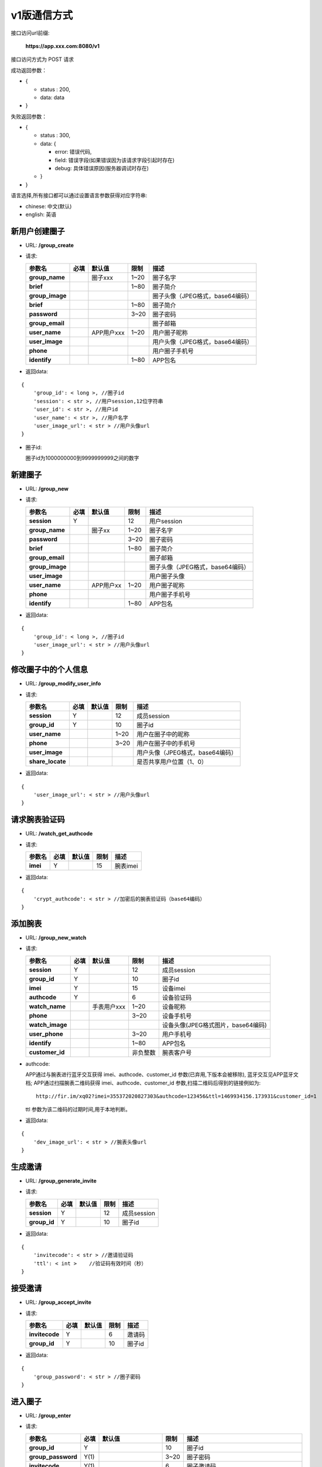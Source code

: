 v1版通信方式
~~~~~~~~~~~~~~~~~~~~

接口访问url前缀:

    **https://app.xxx.com:8080/v1**

接口访问方式为 POST 请求

成功返回参数：

-  {

   -  status : 200,
   -  data: data

-  }

失败返回参数：

-  {

   -  status : 300,
   -  data: {

      -  error: 错误代码,
      -  field: 错误字段(如果错误因为该请求字段引起时存在)
      -  debug: 具体错误原因(服务器调试时存在)

   -  }

-  }

语言选择,所有接口都可以通过设置语言参数获得对应字符串:

-  chinese: 中文(默认)
-  english: 英语

新用户创建圈子
^^^^^^^^^^^^^^

-  URL: **/group\_create**

-  请求:

   +--------------------+--------+--------------+--------+------------------------------------+
   | 参数名             | 必填   | 默认值       | 限制   | 描述                               |
   +====================+========+==============+========+====================================+
   | **group\_name**    |        | 圈子xxx      | 1~20   | 圈子名字                           |
   +--------------------+--------+--------------+--------+------------------------------------+
   | **brief**          |        |              | 1~80   | 圈子简介                           |
   +--------------------+--------+--------------+--------+------------------------------------+
   | **group\_image**   |        |              |        | 圈子头像（JPEG格式，base64编码）   |
   +--------------------+--------+--------------+--------+------------------------------------+
   | **brief**          |        |              | 1~80   | 圈子简介                           |
   +--------------------+--------+--------------+--------+------------------------------------+
   | **password**       |        |              | 3~20   | 圈子密码                           |
   +--------------------+--------+--------------+--------+------------------------------------+
   | **group\_email**   |        |              |        | 圈子邮箱                           |
   +--------------------+--------+--------------+--------+------------------------------------+
   | **user\_name**     |        | APP用户xxx   | 1~20   | 用户圈子昵称                       |
   +--------------------+--------+--------------+--------+------------------------------------+
   | **user\_image**    |        |              |        | 用户头像（JPEG格式，base64编码）   |
   +--------------------+--------+--------------+--------+------------------------------------+
   | **phone**          |        |              |        | 用户圈子手机号                     |
   +--------------------+--------+--------------+--------+------------------------------------+
   | **identify**       |        |              | 1~80   | APP包名                            |
   +--------------------+--------+--------------+--------+------------------------------------+

-  返回data:

::

    {
        'group_id': < long >, //圈子id
        'session': < str >, //用户session,12位字符串
        'user_id': < str >, //用户id
        'user_name': < str >, //用户名字
        'user_image_url': < str > //用户头像url
    }

-  圈子id:

   圈子id为1000000000到9999999999之间的数字

新建圈子
^^^^^^^^

-  URL: **/group\_new**

-  请求:

   +--------------------+--------+-------------+--------+------------------------------------+
   | 参数名             | 必填   | 默认值      | 限制   | 描述                               |
   +====================+========+=============+========+====================================+
   | **session**        | Y      |             | 12     | 用户session                        |
   +--------------------+--------+-------------+--------+------------------------------------+
   | **group\_name**    |        | 圈子xx      | 1~20   | 圈子名字                           |
   +--------------------+--------+-------------+--------+------------------------------------+
   | **password**       |        |             | 3~20   | 圈子密码                           |
   +--------------------+--------+-------------+--------+------------------------------------+
   | **brief**          |        |             | 1~80   | 圈子简介                           |
   +--------------------+--------+-------------+--------+------------------------------------+
   | **group\_email**   |        |             |        | 圈子邮箱                           |
   +--------------------+--------+-------------+--------+------------------------------------+
   | **group\_image**   |        |             |        | 圈子头像（JPEG格式，base64编码）   |
   +--------------------+--------+-------------+--------+------------------------------------+
   | **user\_image**    |        |             |        | 用户圈子头像                       |
   +--------------------+--------+-------------+--------+------------------------------------+
   | **user\_name**     |        | APP用户xx   | 1~20   | 用户圈子昵称                       |
   +--------------------+--------+-------------+--------+------------------------------------+
   | **phone**          |        |             |        | 用户圈子手机号                     |
   +--------------------+--------+-------------+--------+------------------------------------+
   | **identify**       |        |             | 1~80   | APP包名                            |
   +--------------------+--------+-------------+--------+------------------------------------+

-  返回data:

::

    {
        'group_id': < long >, //圈子id
        'user_image_url': < str > //用户头像url
    }

修改圈子中的个人信息
^^^^^^^^^^^^^^^^^^^^

-  URL: **/group\_modify\_user\_info**

-  请求:

   +---------------------+--------+----------+--------+------------------------------------+
   | 参数名              | 必填   | 默认值   | 限制   | 描述                               |
   +=====================+========+==========+========+====================================+
   | **session**         | Y      |          | 12     | 成员session                        |
   +---------------------+--------+----------+--------+------------------------------------+
   | **group\_id**       | Y      |          | 10     | 圈子id                             |
   +---------------------+--------+----------+--------+------------------------------------+
   | **user\_name**      |        |          | 1~20   | 用户在圈子中的昵称                 |
   +---------------------+--------+----------+--------+------------------------------------+
   | **phone**           |        |          | 3~20   | 用户在圈子中的手机号               |
   +---------------------+--------+----------+--------+------------------------------------+
   | **user\_image**     |        |          |        | 用户头像（JPEG格式，base64编码）   |
   +---------------------+--------+----------+--------+------------------------------------+
   | **share\_locate**   |        |          |        | 是否共享用户位置（1、0）           |
   +---------------------+--------+----------+--------+------------------------------------+

-  返回data:

::

    {
        'user_image_url': < str > //用户头像url
    }

请求腕表验证码
^^^^^^^^^^^^^^

-  URL: **/watch\_get\_authcode**

-  请求:

   +------------+--------+----------+--------+------------+
   | 参数名     | 必填   | 默认值   | 限制   | 描述       |
   +============+========+==========+========+============+
   | **imei**   | Y      |          | 15     | 腕表imei   |
   +------------+--------+----------+--------+------------+

-  返回data:

::

    {
        'crypt_authcode': < str > //加密后的腕表验证码（base64编码）
    }

添加腕表
^^^^^^^^

-  URL: **/group\_new\_watch**

-  请求:

   +--------------------+--------+---------------+------------+--------------------------------------+
   | 参数名             | 必填   | 默认值        | 限制       | 描述                                 |
   +====================+========+===============+============+======================================+
   | **session**        | Y      |               | 12         | 成员session                          |
   +--------------------+--------+---------------+------------+--------------------------------------+
   | **group\_id**      | Y      |               | 10         | 圈子id                               |
   +--------------------+--------+---------------+------------+--------------------------------------+
   | **imei**           | Y      |               | 15         | 设备imei                             |
   +--------------------+--------+---------------+------------+--------------------------------------+
   | **authcode**       | Y      |               | 6          | 设备验证码                           |
   +--------------------+--------+---------------+------------+--------------------------------------+
   | **watch\_name**    |        | 手表用户xxx   | 1~20       | 设备昵称                             |
   +--------------------+--------+---------------+------------+--------------------------------------+
   | **phone**          |        |               | 3~20       | 设备手机号                           |
   +--------------------+--------+---------------+------------+--------------------------------------+
   | **watch\_image**   |        |               |            | 设备头像(JPEG格式图片，base64编码)   |
   +--------------------+--------+---------------+------------+--------------------------------------+
   | **user\_phone**    |        |               | 3~20       | 用户手机号                           |
   +--------------------+--------+---------------+------------+--------------------------------------+
   | **identify**       |        |               | 1~80       | APP包名                              |
   +--------------------+--------+---------------+------------+--------------------------------------+
   | **customer\_id**   |        |               | 非负整数   | 腕表客户号                           |
   +--------------------+--------+---------------+------------+--------------------------------------+

-  authcode:

   APP通过与腕表进行蓝牙交互获得 imei、authcode、customer\_id
   参数(已弃用,下版本会被移除), 蓝牙交互见APP蓝牙文档;
   APP通过扫描腕表二维码获得 imei、authcode、customer\_id
   参数,扫描二维码后得到的链接例如为:

   ::

       http://fir.im/xq02?imei=355372020827303&authcode=123456&ttl=1469934156.173931&customer_id=1

   ttl 参数为该二维码的过期时间,用于本地判断。

-  返回data:

::

    {
        'dev_image_url': < str > //腕表头像url
    }

生成邀请
^^^^^^^^

-  URL: **/group\_generate\_invite**

-  请求:

   +-----------------+--------+----------+--------+---------------+
   | 参数名          | 必填   | 默认值   | 限制   | 描述          |
   +=================+========+==========+========+===============+
   | **session**     | Y      |          | 12     | 成员session   |
   +-----------------+--------+----------+--------+---------------+
   | **group\_id**   | Y      |          | 10     | 圈子id        |
   +-----------------+--------+----------+--------+---------------+

-  返回data:

::

    {
        'invitecode': < str > //邀请验证码
        'ttl': < int >    //验证码有效时间（秒）
    }

接受邀请
^^^^^^^^

-  URL: **/group\_accept\_invite**

-  请求:

   +------------------+--------+----------+--------+----------+
   | 参数名           | 必填   | 默认值   | 限制   | 描述     |
   +==================+========+==========+========+==========+
   | **invitecode**   | Y      |          | 6      | 邀请码   |
   +------------------+--------+----------+--------+----------+
   | **group\_id**    | Y      |          | 10     | 圈子id   |
   +------------------+--------+----------+--------+----------+

-  返回data:

::

    {
        'group_password': < str > //圈子密码
    }

进入圈子
^^^^^^^^

-  URL: **/group\_enter**

-  请求:

   +-----------------------+--------+-----------------------+--------+----------------------------------------+
   | 参数名                | 必填   | 默认值                | 限制   | 描述                                   |
   +=======================+========+=======================+========+========================================+
   | **group\_id**         | Y      |                       | 10     | 圈子id                                 |
   +-----------------------+--------+-----------------------+--------+----------------------------------------+
   | **group\_password**   | Y(1)   |                       | 3~20   | 圈子密码                               |
   +-----------------------+--------+-----------------------+--------+----------------------------------------+
   | **invitecode**        | Y(1)   |                       | 6      | 圈子邀请码                             |
   +-----------------------+--------+-----------------------+--------+----------------------------------------+
   | **session**           | Y      |                       | 12     | 用户session                            |
   +-----------------------+--------+-----------------------+--------+----------------------------------------+
   | **user\_name**        |        | (用户名,APP用户xxx)   | 1~20   | 用户圈子昵称                           |
   +-----------------------+--------+-----------------------+--------+----------------------------------------+
   | **user\_image**       |        |                       |        | 用户圈子头像（JPEG格式，base64编码）   |
   +-----------------------+--------+-----------------------+--------+----------------------------------------+
   | **phone**             |        |                       | 3~20   | 用户圈子手机                           |
   +-----------------------+--------+-----------------------+--------+----------------------------------------+
   | **identify**          |        |                       | 1~80   | APP包名                                |
   +-----------------------+--------+-----------------------+--------+----------------------------------------+

-  返回data:

::

    {
        'user_image_url': < str > //用户头像url
    }

新用户进入圈子
^^^^^^^^^^^^^^

-  URL: **/group\_join**

-  请求:

   +-----------------------+--------+--------------+--------+----------------------------------------+
   | 参数名                | 必填   | 默认值       | 限制   | 描述                                   |
   +=======================+========+==============+========+========================================+
   | **group\_id**         | Y      |              | 10     | 圈子id                                 |
   +-----------------------+--------+--------------+--------+----------------------------------------+
   | **group\_password**   | Y(1)   |              | 3~20   | 圈子密码                               |
   +-----------------------+--------+--------------+--------+----------------------------------------+
   | **invitecode**        | Y(1)   |              | 6      | 圈子邀请码                             |
   +-----------------------+--------+--------------+--------+----------------------------------------+
   | **user\_name**        |        | APP用户xxx   | 1~20   | 用户圈子昵称                           |
   +-----------------------+--------+--------------+--------+----------------------------------------+
   | **user\_image**       |        |              |        | 用户圈子头像（JPEG格式，base64编码）   |
   +-----------------------+--------+--------------+--------+----------------------------------------+
   | **phone**             |        |              | 3~20   | 用户圈子手机                           |
   +-----------------------+--------+--------------+--------+----------------------------------------+
   | **identify**          |        |              | 1~80   | APP包名                                |
   +-----------------------+--------+--------------+--------+----------------------------------------+

-  返回data:

::

    {
        'session': < str > //用户session
        'user_id': < str > //用户id
        'user_name': < str > //用户名字
        'user_image_url': < str > //用户头像url
    }

移出成员
^^^^^^^^

-  URL: **/group\_remove**

-  请求:

   +-----------------+--------+----------+--------+----------------+
   | 参数名          | 必填   | 默认值   | 限制   | 描述           |
   +=================+========+==========+========+================+
   | **group\_id**   | Y      |          | 10     | 圈子id         |
   +-----------------+--------+----------+--------+----------------+
   | **session**     | Y      |          | 12     | 用户session    |
   +-----------------+--------+----------+--------+----------------+
   | **user\_id**    | Y      |          | 12     | 移出成员的id   |
   +-----------------+--------+----------+--------+----------------+

-  返回data:

::

    {}

圈子详情
^^^^^^^^

-  URL: **/group\_info**

-  请求:

   +-----------------+--------+----------+--------+---------------+
   | 参数名          | 必填   | 默认值   | 限制   | 描述          |
   +=================+========+==========+========+===============+
   | **group\_id**   | Y      |          | 10     | 圈子id        |
   +-----------------+--------+----------+--------+---------------+
   | **session**     | Y      |          | 12     | 用户session   |
   +-----------------+--------+----------+--------+---------------+
   | **timestamp**   |        |          |        | 时间戳        |
   +-----------------+--------+----------+--------+---------------+

-  返回data:

::

    {
        'group_name': < str >, //圈子名字
        'brief': < str >, //圈子简介
        'password': < str >, //圈子密码
        'group_email': < str >, //圈子邮箱
        'group_image_url': < str >, //圈子图像url
        'users': [ //圈子用户列表（列表中为有变化的记录）
            {
                'user_id': < str >, //用户id
                'user_name': < str >, //用户圈子昵称
                'user_image_url': < str >, //用户头像url
                'phone': < str >, //用户手机号
                'share_locate': < int >, //用户位置共享开关
                'status': < str > //用户在圈子状态（0:已删除、1:已进入）
            }
        ],
        'devs': [ //圈子设备列表（列表中为有变化的记录）
            {
                'imei': < str >, //腕表imei
                'mac': < str >, //腕表mac
                'group_id': < int >, //圈子id
                'dev_name': < str >, //腕表名字
                'dev_image_url': < str >, //腕表头像url
                'phone': < str >, //腕表手机号
                'fast_call_phone': < str >, //腕表一键拨打号码
                'lock_status': < int >, //腕表锁定状态（0:已锁定、1:未锁定）
                'fall_status': < int >, //腕表脱落告警状态（0:未启用、1:已启用）
                'gps_strategy': < str >, //腕表gps策略
                'status': < int > //腕表在圈子状态（0:已删除、1:已进入）
            }
        ],
        'contacts': [ //圈子设备列表（列表中为有变化的记录）
            {
                'phone': < str >, //联系人手机号
                'contact_name': < str >, //联系人名称
                'contact_image_url': < str >, //联系人头像
                'status': < int >, //联系人在圈子状态（0:已删除、1:已添加）
            }
        ],
        'group_timestamp': < float >, //圈子最后更新时间戳
    }

用户圈子列表
^^^^^^^^^^^^

-  URL: **/user\_group\_list**

-  请求:

   +-----------------+--------+----------+--------+---------------+
   | 参数名          | 必填   | 默认值   | 限制   | 描述          |
   +=================+========+==========+========+===============+
   | **session**     | Y      |          | 12     | 用户session   |
   +-----------------+--------+----------+--------+---------------+
   | **timestamp**   |        |          |        | 时间戳        |
   +-----------------+--------+----------+--------+---------------+

-  返回data:

::

    [ //用户圈子列表
        {
            'group_id': < str >, //圈子id
            'group_name': < str >, //圈子昵称
            'group_image_url': < str >, //圈子头像
            'status': < int > //圈子状态（0:已退出、1:已进入）
            'timestamp': < float > //进入或退出时间戳
        }
    ]

-  圈子被删除时:

   若用户圈子status为0时，该圈子被删除或用户退出该圈子;

添加圈子联系人
^^^^^^^^^^^^^^

-  URL: **/group\_add\_contact**

-  请求:

   +---------------------+--------+----------------+--------+--------------------------------------------------+
   | 参数名              | 必填   | 默认值         | 限制   | 描述                                             |
   +=====================+========+================+========+==================================================+
   | **session**         | Y      |                | 12     | 用户session                                      |
   +---------------------+--------+----------------+--------+--------------------------------------------------+
   | **group\_id**       | Y      |                | 10     | 圈子id                                           |
   +---------------------+--------+----------------+--------+--------------------------------------------------+
   | **contact\_name**   |        | 通讯录用户xx   | 1~20   | 联系人昵称                                       |
   +---------------------+--------+----------------+--------+--------------------------------------------------+
   | **phone**           | Y      |                | 3~20   | 联系人手机号(手机号唯一，重复则覆盖联系人信息)   |
   +---------------------+--------+----------------+--------+--------------------------------------------------+
   | **identify**        |        |                | 1~80   | APP包名                                          |
   +---------------------+--------+----------------+--------+--------------------------------------------------+

-  返回data:

::

    {
        'contact_name': < str >, //通讯录用户昵称
        'contact_image_url': < str > //通讯录用户头像
    }

删除圈子联系人
^^^^^^^^^^^^^^

-  URL: **/group\_del\_contact**

-  请求:

   +-----------------+--------+----------+--------+--------------------------------------------------+
   | 参数名          | 必填   | 默认值   | 限制   | 描述                                             |
   +=================+========+==========+========+==================================================+
   | **session**     | Y      |          | 12     | 用户session                                      |
   +-----------------+--------+----------+--------+--------------------------------------------------+
   | **group\_id**   | Y      |          | 10     | 圈子id                                           |
   +-----------------+--------+----------+--------+--------------------------------------------------+
   | **phone**       | Y      |          | 3~20   | 联系人手机号(手机号唯一，重复则覆盖联系人信息)   |
   +-----------------+--------+----------+--------+--------------------------------------------------+

-  返回data:

::

    {}

发送圈子消息
^^^^^^^^^^^^

-  URL: **/group\_message\_send**

-  请求:

   +-----------------+--------+----------+-----------+----------------------------------------------------------------------------------------------+
   | 参数名          | 必填   | 默认值   | 限制      | 描述                                                                                         |
   +=================+========+==========+===========+==============================================================================================+
   | **session**     | Y      |          | 12        | 用户session                                                                                  |
   +-----------------+--------+----------+-----------+----------------------------------------------------------------------------------------------+
   | **group\_id**   | Y      |          | 10        | 圈子id                                                                                       |
   +-----------------+--------+----------+-----------+----------------------------------------------------------------------------------------------+
   | **type**        | Y      |          | (1,2,3)   | 消息类型（1：audio，2：image，3：text）                                                      |
   +-----------------+--------+----------+-----------+----------------------------------------------------------------------------------------------+
   | **content**     | Y      |          |           | 消息内容（语音消息为amr格式语音base64，图片消息为jpg格式图片base64，文本消息为utf8字符串）   |
   +-----------------+--------+----------+-----------+----------------------------------------------------------------------------------------------+
   | **length**      | Y\*    |          | 0<x<=20   | 语音长度，如果消息类型为1则必填                                                              |
   +-----------------+--------+----------+-----------+----------------------------------------------------------------------------------------------+

-  返回data:

::

    {
        'message_id': < str >, //消息id
        'content_url': < str > //内容（语音及图片为url链接，文本类型为""）
    }

接收圈子消息
^^^^^^^^^^^^

-  URL: **/group\_message\_recv**

-  请求:

   +-------------------+--------+----------+----------+-------------------------------+
   | 参数名            | 必填   | 默认值   | 限制     | 描述                          |
   +===================+========+==========+==========+===============================+
   | **session**       | Y      |          | 12       | 用户session                   |
   +-------------------+--------+----------+----------+-------------------------------+
   | **group\_id**     | Y      |          | 10       | 圈子id                        |
   +-------------------+--------+----------+----------+-------------------------------+
   | **page**          |        | 0        | 0~50     | 页数                          |
   +-------------------+--------+----------+----------+-------------------------------+
   | **num**           |        | 20       | 1~50     | 每页数目                      |
   +-------------------+--------+----------+----------+-------------------------------+
   | **message\_id**   | Y      |          | 24       | 前一页最后一条消息的id        |
   +-------------------+--------+----------+----------+-------------------------------+
   | **sort**          |        | -1       | (1,-1)   | 消息的获取顺序,默认是倒序-1   |
   +-------------------+--------+----------+----------+-------------------------------+

-  返回data枚举:

::

    { //圈子语音消息
        'message_id': < str >, //消息id
        'type': 1
        'content': < str >, //语音url
        'length': < int >, //语音长度
        'sender': < str >, //发送者id
        'sender_type': < int >, //发送者类型（1:用户、2:腕表）
        'timestamp': < float >, //消息时间戳
        'status': < int > //消息回执标识（1收到，或0未收到）
    },
    { //圈子图片消息
        'message_id': < str >, //消息id
        'type': 2
        'content': < str >, //图片url
        'sender': < str >, //发送者id
        'sender_type': < int >, //发送者类型（1:用户、2:腕表）
        'timestamp': < float >, //消息时间戳
        'status': < int > //消息回执标识（1收到，或0未收到）
    },
    { //圈子文本消息
        'message_id': < str >, //消息id
        'type': 3
        'content': < str >, //文本内容
        'sender': < str >, //发送者id
        'sender_type': < int >, //发送者类型（1:用户、2:腕表）
        'timestamp': < float >, //消息时间戳
        'status': < int > //消息回执标识（1收到，或0未收到）
    },
    /* { //腕表轨迹点消息(没用到)
        'message_id': < str >, //消息id
        'type': 4,
        'watch_locate': {
            "lat": < float >, //纬度
            "lon": < float >, //经度
            "type": < int >, //类型（1、2）
            "radius": < int >, //半径
            "address": < str >, //轨迹点定位地址
        },
        'sender': < str >, //腕表imei
        'sender_type': < int >, //发送者类型（1:用户、2:腕表）
        'timestamp': < float > //消息时间戳
    }, */
    { //腕表故事确认消息
        'message_id': < str >, //消息id
        'type': 5,
        'content': < str >, //故事反馈具体文本消息
        'story_id': < story_id >, //故事id
        'status': < status >, //故事接收状态（1下载完成，0失败）
        'sender': < str >, //腕表imei
        'sender_type': < int >, //发送者类型（1:用户、2:腕表）
        'timestamp': < float > //消息时间戳
    },
    { //腕表低电量消息
        'message_id': < str >, //消息id
        'type': 6,
        'percent': < int >, //电量百分比（0~100）
        'sender': < str >, //腕表imei
        'sender_type': < int >, //发送者类型（1:用户、2:腕表）
        'timestamp': < float > //消息时间戳
    },
    { //腕表短信消息
        'message_id': < str >, //消息id
        'type': 7,
        'phone': < str >, //短信发送方号码
        'content': < str >, //短信消息
        'sender': < str >, //腕表imei
        'sender_type': < int >, //发送者类型（1:用户、2:腕表）
        'timestamp': < float > //消息时间戳
    },
    { //腕表存储卡容量不足
        'message_id': < str >, //消息id
        'type': 8,
        'sender': < str >, //腕表imei
        'sender_type': < int >, //发送者类型（1:用户、2:腕表）
        'timestamp': < float > //消息时间戳
    },
    { //腕表存储卡读取异常
        'message_id': < str >, //消息id
        'type': 9,
        'sender': < str >, //腕表imei
        'sender_type': < int >, //发送者类型（1:用户、2:腕表）
        'timestamp': < float > //消息时间戳
    },
    { //腕表脱落告警
        'message_id': < str >, //消息id
        'type': 10,
        'sender': < str >, //腕表imei
        'sender_type': < int >, //发送者类型（1:用户、2:腕表）
        'timestamp': < float > //消息时间戳
    },
    { //腕表进入休眠模式
        'message_id': < str >, //消息id
        'type': 11,
        'sender': < str >, //腕表imei
        'sender_type': < int >, //发送者类型（1:用户、2:腕表）
        'timestamp': < float > //消息时间戳
    },
    { //用户进入圈子
        'message_id': < str >, //消息id
        'type': 12,
        'sender': < str >, //进入圈子的用户id
        'sender_type': < int >, //发送者类型（1:用户、2:腕表）
        'timestamp': < float > //消息时间戳
    },
    { //用户离开圈子
        'message_id': < str >, //消息id
        'type': 13,
        'user_id': < str >, //被删除用户user_id
        'sender': < str >, //发送者id(将用户移出圈子的操作者,可能是用户自己)
        'sender_type': < int >, //发送者类型（1:用户、2:腕表）
        'timestamp': < float > //消息时间戳
    },
    { //腕表进入圈子
        'message_id': < str >, //消息id
        'type': 14,
        'imei': < str >, //进入圈子内的腕表imei
        'sender': < str >, //添加该腕表的用户id
        'sender_type': < int >, //发送者类型（1:用户、2:腕表）
        'timestamp': < float > //消息时间戳
    },
    { //腕表离开圈子
        'message_id': < str >, //消息id
        'type': 15,
        'imei': < str >, //离开圈子的腕表imei
        'sender': < str >, //删除该腕表的用户id
        'sender_type': < int >, //发送者类型（1:用户、2:腕表）
        'timestamp': < float > //消息时间戳
    },
    { //腕表上下线消息
        'message_id': < str >, //消息id
        'type': 16,
        'status': < int >, //1:上线，2:下线
        'sender': < str >, //腕表imei
        'sender_type': < int >, //发送者类型（1:用户、2:腕表）
        'timestamp': < float > //消息时间戳
    }

绑定deviceToken
^^^^^^^^^^^^^^^

-  URL: **/user\_bind\_devicetoken**

-  请求:

   +-------------------+--------+----------+-------------------------+-----------------------------------------------------------+
   | 参数名            | 必填   | 默认值   | 限制                    | 描述                                                      |
   +===================+========+==========+=========================+===========================================================+
   | **session**       | Y      |          | 12                      | 用户session                                               |
   +-------------------+--------+----------+-------------------------+-----------------------------------------------------------+
   | **devicetoken**   | Y      |          | 64                      | 用户devicetoken（64位）                                   |
   +-------------------+--------+----------+-------------------------+-----------------------------------------------------------+
   | **identify**      | Y      |          | 1~80                    | ios应用包名                                               |
   +-------------------+--------+----------+-------------------------+-----------------------------------------------------------+
   | **version**       | Y      |          | ("produce","develop")   | ios版本（token或identify或version为空则用户为安卓用户）   |
   +-------------------+--------+----------+-------------------------+-----------------------------------------------------------+

-  返回data:

::

    {}

修改圈子信息
^^^^^^^^^^^^

-  URL: **/group\_modify\_info**

-  请求:

   +--------------------+--------+----------+--------+------------------------------------+
   | 参数名             | 必填   | 默认值   | 限制   | 描述                               |
   +====================+========+==========+========+====================================+
   | **session**        | Y      |          | 12     | 用户session                        |
   +--------------------+--------+----------+--------+------------------------------------+
   | **group\_id**      | Y      |          | 10     | 圈子id                             |
   +--------------------+--------+----------+--------+------------------------------------+
   | **group\_image**   |        |          |        | 圈子头像（JPEG格式，base64编码）   |
   +--------------------+--------+----------+--------+------------------------------------+
   | **group\_name**    |        |          | 1~20   | 圈子新名字                         |
   +--------------------+--------+----------+--------+------------------------------------+
   | **newpassword**    |        |          | 3~20   | 圈子新密码                         |
   +--------------------+--------+----------+--------+------------------------------------+
   | **group\_email**   |        |          |        | 圈子新邮箱                         |
   +--------------------+--------+----------+--------+------------------------------------+

-  返回data:

::

    {
        'group_image_url': < str > //圈子头像url
    }

圈子联系人列表
^^^^^^^^^^^^^^

-  URL: **/group\_contact\_list**

-  请求:

   +-----------------+--------+----------+--------+---------------+
   | 参数名          | 必填   | 默认值   | 限制   | 描述          |
   +=================+========+==========+========+===============+
   | **session**     | Y      |          | 12     | 用户session   |
   +-----------------+--------+----------+--------+---------------+
   | **group\_id**   | Y      |          | 10     | 圈子id        |
   +-----------------+--------+----------+--------+---------------+

-  返回data:

::

    [ //联系人列表
        {
            'contact_name': < str >, //联系人名字
            'phone': < str >, //联系人手机号
            'type': < int > //0：联系人，1：家庭成员，2：腕表
        }
    ]

请求腕表定位
^^^^^^^^^^^^

-  URL: **/watch\_request\_locate**

-  请求:

   +---------------+--------+----------+-----------------+----------------------+
   | 参数名        | 必填   | 默认值   | 限制            | 描述                 |
   +===============+========+==========+=================+======================+
   | **session**   | Y      |          | 12              | 用户session          |
   +---------------+--------+----------+-----------------+----------------------+
   | **imei**      | Y      |          | 15              | 腕表imei             |
   +---------------+--------+----------+-----------------+----------------------+
   | **type**      |        | "gps"    | ("gps","lbs")   | 请求腕表定位的类型   |
   +---------------+--------+----------+-----------------+----------------------+

-  返回data:

::

    {}

结束腕表定位
^^^^^^^^^^^^

-  URL: **/watch\_finish\_locate**

-  请求:

   +---------------+--------+----------+--------+---------------+
   | 参数名        | 必填   | 默认值   | 限制   | 描述          |
   +===============+========+==========+========+===============+
   | **session**   | Y      |          | 12     | 用户session   |
   +---------------+--------+----------+--------+---------------+
   | **imei**      | Y      |          | 15     | 腕表imei      |
   +---------------+--------+----------+--------+---------------+

-  返回data:

::

    {}

锁定腕表
^^^^^^^^

-  URL: **/watch\_locking**

-  请求:

   +---------------+--------+----------+--------+---------------+
   | 参数名        | 必填   | 默认值   | 限制   | 描述          |
   +===============+========+==========+========+===============+
   | **session**   | Y      |          | 12     | 用户session   |
   +---------------+--------+----------+--------+---------------+
   | **imei**      | Y      |          | 15     | 腕表imei      |
   +---------------+--------+----------+--------+---------------+

-  返回data:

::

    {}

解锁腕表
^^^^^^^^

-  URL: **/watch\_unlock**

-  请求:

   +---------------+--------+----------+--------+---------------+
   | 参数名        | 必填   | 默认值   | 限制   | 描述          |
   +===============+========+==========+========+===============+
   | **session**   | Y      |          | 12     | 用户session   |
   +---------------+--------+----------+--------+---------------+
   | **imei**      | Y      |          | 15     | 腕表imei      |
   +---------------+--------+----------+--------+---------------+

-  返回data:

::

    {}

监听腕表
^^^^^^^^

-  URL: **/watch\_monitor**

-  请求:

   +---------------+--------+----------+--------+---------------+
   | 参数名        | 必填   | 默认值   | 限制   | 描述          |
   +===============+========+==========+========+===============+
   | **session**   | Y      |          | 12     | 用户session   |
   +---------------+--------+----------+--------+---------------+
   | **imei**      | Y      |          | 15     | 腕表imei      |
   +---------------+--------+----------+--------+---------------+

-  返回data:

::

    {
        'monitor_user_id': < str > //当前监听该腕表的用户id
    }

腕表重新登陆
^^^^^^^^^^^^

-  URL: **/watch\_relogin**

-  请求:

   +---------------+--------+----------+--------+---------------+
   | 参数名        | 必填   | 默认值   | 限制   | 描述          |
   +===============+========+==========+========+===============+
   | **session**   | Y      |          | 12     | 用户session   |
   +---------------+--------+----------+--------+---------------+
   | **imei**      | Y      |          | 15     | 腕表imei      |
   +---------------+--------+----------+--------+---------------+

-  返回data:

::

    {}

重启腕表
^^^^^^^^

-  URL: **/watch\_reboot**

-  请求:

   +---------------+--------+----------+--------+---------------+
   | 参数名        | 必填   | 默认值   | 限制   | 描述          |
   +===============+========+==========+========+===============+
   | **session**   | Y      |          | 12     | 用户session   |
   +---------------+--------+----------+--------+---------------+
   | **imei**      | Y      |          | 15     | 腕表imei      |
   +---------------+--------+----------+--------+---------------+

-  返回data:

::

    {}

腕表开启飞行模式
^^^^^^^^^^^^^^^^

-  URL: **/watch\_fightmode**

-  请求:

   +---------------+--------+----------+--------+---------------+
   | 参数名        | 必填   | 默认值   | 限制   | 描述          |
   +===============+========+==========+========+===============+
   | **session**   | Y      |          | 12     | 用户session   |
   +---------------+--------+----------+--------+---------------+
   | **imei**      | Y      |          | 15     | 腕表imei      |
   +---------------+--------+----------+--------+---------------+

-  返回data:

::

    {}

设置腕表闹铃
^^^^^^^^^^^^

-  URL: **/watch\_alarm\_set**

-  请求:

   +---------------+--------+---------------------------+-------------------+------------------------------------------------------------------+
   | 参数名        | 必填   | 默认值                    | 限制              | 描述                                                             |
   +===============+========+===========================+===================+==================================================================+
   | **session**   | Y      |                           | 12                | 用户session                                                      |
   +---------------+--------+---------------------------+-------------------+------------------------------------------------------------------+
   | **imei**      | Y      |                           | 15                | 腕表imei                                                         |
   +---------------+--------+---------------------------+-------------------+------------------------------------------------------------------+
   | **id**        |        |                           | 6                 | 闹铃id（不填时为新建闹铃且status不能为delete）                   |
   +---------------+--------+---------------------------+-------------------+------------------------------------------------------------------+
   | **status**    |        | 不填id时为on              | (on,off,delete)   | 闹铃状态                                                         |
   +---------------+--------+---------------------------+-------------------+------------------------------------------------------------------+
   | **cycle**     | Y\*    | "1,2,3,4,5"(新建闹钟时)   | 0<x<14            | 重复星期数（星期列表，1~7，eg:"1,2,5,7"）                        |
   +---------------+--------+---------------------------+-------------------+------------------------------------------------------------------+
   | **time**      |        | "08:00"(新建闹钟时)       | 5                 | 时间（闹铃时间字符串，eg:"08:00"）                               |
   +---------------+--------+---------------------------+-------------------+------------------------------------------------------------------+
   | **label**     |        | "闹铃"(新建闹钟时)        | 0<x<20            | 闹铃标签                                                         |
   +---------------+--------+---------------------------+-------------------+------------------------------------------------------------------+
   | **pattern**   |        | ("cycle","single")        | 0<x<20            | 闹铃模式(如果模式为 single，cycle参数必填且只能设定一个星期数)   |
   +---------------+--------+---------------------------+-------------------+------------------------------------------------------------------+

-  返回data:

::

    {
        'id': < int >, //闹铃id
    }

获取腕表闹铃
^^^^^^^^^^^^

-  URL: **/watch\_alarm\_get**

-  请求:

   +---------------+--------+----------+--------+---------------+
   | 参数名        | 必填   | 默认值   | 限制   | 描述          |
   +===============+========+==========+========+===============+
   | **session**   | Y      |          | 12     | 用户session   |
   +---------------+--------+----------+--------+---------------+
   | **imei**      | Y      |          | 15     | 腕表imei      |
   +---------------+--------+----------+--------+---------------+

-  返回data:

::

    [ //闹铃列表
        {
            'id': < int >, //闹铃id
            'status': < str >, //闹铃状态
            'cycle': [ //重复星期数列表
                < int >, //星期数(1~7)
            ],
            'time': < str >, //时间
            'label': < str >, //标签
            'pattern': < str >, //模式
        }
    ]

APP上传定位
^^^^^^^^^^^

-  URL: **/user\_upload\_locate**

-  请求:

   +---------------+--------+----------+--------------+--------------------------------------------------------------+
   | 参数名        | 必填   | 默认值   | 限制         | 描述                                                         |
   +===============+========+==========+==============+==============================================================+
   | **session**   | Y      |          | 12           | 用户session                                                  |
   +---------------+--------+----------+--------------+--------------------------------------------------------------+
   | **type**      | Y      |          | (1,2)        | 定位类型（1为定期上传的定位，2为收到定位请求后上传的定位）   |
   +---------------+--------+----------+--------------+--------------------------------------------------------------+
   | **lon**       | Y      |          | 火星坐标系   | 经度                                                         |
   +---------------+--------+----------+--------------+--------------------------------------------------------------+
   | **lat**       | Y      |          | 火星坐标系   | 纬度                                                         |
   +---------------+--------+----------+--------------+--------------------------------------------------------------+
   | **radius**    | Y      |          | 整型         | 定位半径                                                     |
   +---------------+--------+----------+--------------+--------------------------------------------------------------+

-  返回data:

::

    {}

查询用户信息
^^^^^^^^^^^^

-  URL: **/user\_info**

-  请求:

   +-----------------+--------+----------+--------+---------------+
   | 参数名          | 必填   | 默认值   | 限制   | 描述          |
   +=================+========+==========+========+===============+
   | **session**     | Y      |          | 12     | 用户session   |
   +-----------------+--------+----------+--------+---------------+
   | **group\_id**   | Y      |          | 10     | 圈子id        |
   +-----------------+--------+----------+--------+---------------+
   | **user\_id**    | Y      |          | 12     | 用户id        |
   +-----------------+--------+----------+--------+---------------+

-  返回data:

::

    {
        'user_id': < str >, //用户id
        'user_name': < str >, //用户圈子昵称
        'user_image_url': < str >, //用户头像url
        'phone': < str >, //用户手机号
        'share_locate': < int >, //用户位置共享开关
    }

删除腕表
^^^^^^^^

-  URL: **/group\_del\_watch**

-  请求:

   +-----------------+--------+----------+---------+---------------------------------+
   | 参数名          | 必填   | 默认值   | 限制    | 描述                            |
   +=================+========+==========+=========+=================================+
   | **session**     | Y      |          | 12      | 用户session                     |
   +-----------------+--------+----------+---------+---------------------------------+
   | **group\_id**   | Y      |          | 10      | 圈子id                          |
   +-----------------+--------+----------+---------+---------------------------------+
   | **imei**        | Y      |          | 15      | 腕表imei                        |
   +-----------------+--------+----------+---------+---------------------------------+
   | **throughly**   |        | 1        | (0,1)   | 是否彻底删除腕表数据,默认开启   |
   +-----------------+--------+----------+---------+---------------------------------+

-  返回data:

::

    {}

查询腕表信息
^^^^^^^^^^^^

-  URL: **/watch\_info**

-  请求:

   +---------------+--------+----------+--------+---------------+
   | 参数名        | 必填   | 默认值   | 限制   | 描述          |
   +===============+========+==========+========+===============+
   | **session**   | Y      |          | 12     | 用户session   |
   +---------------+--------+----------+--------+---------------+
   | **imei**      | Y(1)   |          | 15     | 腕表imei      |
   +---------------+--------+----------+--------+---------------+
   | **mac**       | Y(1)   |          | 12     | 腕表mac       |
   +---------------+--------+----------+--------+---------------+

-  返回data:

::

    {
        'imei': < str >, //腕表imei
        'mac': < str >, //腕表mac
        'group_id': < int >, //圈子id
        'dev_name': < str >, //腕表名字
        'dev_image_url': < str >, //腕表头像url
        'lock_status': < int >, //腕表锁定状态
        'fall_status': < int >, //腕表脱落告警状态（0:未启用、1:已启用）
        'phone': < str >, //腕表手机号
        'fast_call_phone': < str >, //一键拨打号码
        'gps_strategy': < str >, //腕表gps策略
    }

修改腕表信息
^^^^^^^^^^^^

-  URL: **/group\_modify\_watch\_info**

-  请求:

   +-----------------------+--------+---------------+-----------------------+----------------------------------------------------------------------------------+
   | 参数名                | 必填   | 默认值        | 限制                  | 描述                                                                             |
   +=======================+========+===============+=======================+==================================================================================+
   | **session**           | Y      |               | 12                    | 成员session                                                                      |
   +-----------------------+--------+---------------+-----------------------+----------------------------------------------------------------------------------+
   | **group\_id**         | Y      |               | 10                    | 圈子id                                                                           |
   +-----------------------+--------+---------------+-----------------------+----------------------------------------------------------------------------------+
   | **imei**              | Y      |               | 15                    | 设备imei                                                                         |
   +-----------------------+--------+---------------+-----------------------+----------------------------------------------------------------------------------+
   | **watch\_name**       |        |               | 1-20                  | 设备昵称                                                                         |
   +-----------------------+--------+---------------+-----------------------+----------------------------------------------------------------------------------+
   | **phone**             |        |               | 3-20                  | 设备手机号                                                                       |
   +-----------------------+--------+---------------+-----------------------+----------------------------------------------------------------------------------+
   | **watch\_image**      |        |               |                       | 设备头像(JPEG格式图片，base64编码)                                               |
   +-----------------------+--------+---------------+-----------------------+----------------------------------------------------------------------------------+
   | **fast\_call\_phone** |        |               | (3-20, 'delete')      | 一键拨打号码（要为设备联系人中的号码，如果需要删除腕表一键拨打号码，值为"delete" |
   +-----------------------+--------+---------------+-----------------------+----------------------------------------------------------------------------------+
   | **gps\_strategy**     |        |               | ('default', 'delete') | 设置腕表gps策略时只能设置为'default'，删除策略时为'delete'                       |
   +-----------------------+--------+---------------+-----------------------+----------------------------------------------------------------------------------+

-  返回data:

::

    {
        'dev_image_url': < str >, //设备头像url
    }

查询腕表轨迹信息
^^^^^^^^^^^^^^^^

-  URL: **/watch\_locus**

-  分组1、2都不填时,查询当天早上至今的所有轨迹点
-  ``type`` 不填为请求所有类型轨迹点,请求如下:

   +------------------------+--------+----------+-----------------+------------------+
   | 参数名                 | 必填   | 默认值   | 限制            | 描述             |
   +========================+========+==========+=================+==================+
   | **session**            | Y      |          | 12              | 用户session      |
   +------------------------+--------+----------+-----------------+------------------+
   | **imei**               | Y      |          | 15              | 腕表imei         |
   +------------------------+--------+----------+-----------------+------------------+
   | **page**               | (1)    | 0        | 0~50            | 页数             |
   +------------------------+--------+----------+-----------------+------------------+
   | **num**                | (1)    | 10       | 1~50            | 每页个数         |
   +------------------------+--------+----------+-----------------+------------------+
   | **start\_timestamp**   | (2)    |          |                 | 开始时间戳       |
   +------------------------+--------+----------+-----------------+------------------+
   | **end\_timestamp**     | (2)    |          |                 | 结束时间戳       |
   +------------------------+--------+----------+-----------------+------------------+
   | **type**               |        |          | ('gps','lbs')   | 轨迹定位点类型   |
   +------------------------+--------+----------+-----------------+------------------+

-  返回data:

::

    [ //轨迹列表
        {
            'type': < int >, //1(GPS定位方式)、2(基站定位方式)
            'lon': < float >, //经度
            'lat': < float >, //纬度
            'radius': < int >, //轨迹有效半径
            'timestamp': < float >, //时间戳
        }
    ]

查询腕表每天轨迹条数
^^^^^^^^^^^^^^^^^^^^

-  URL: **/watch\_locus\_datenum**

-  时间戳都不填时,查询90天前至今的每天轨迹条目,请求:

   +------------------------+--------+----------+--------+-----------------------+
   | 参数名                 | 必填   | 默认值   | 限制   | 描述                  |
   +========================+========+==========+========+=======================+
   | **session**            | Y      |          | 12     | 用户session           |
   +------------------------+--------+----------+--------+-----------------------+
   | **imei**               | Y      |          | 15     | 腕表imei              |
   +------------------------+--------+----------+--------+-----------------------+
   | **start\_timestamp**   |        |          |        | 开始天数00:00时间戳   |
   +------------------------+--------+----------+--------+-----------------------+
   | **end\_timestamp**     |        |          |        | 结束天数00:00时间戳   |
   +------------------------+--------+----------+--------+-----------------------+

-  返回data:

::

    [ //每天轨迹数目列表
        {
            'timestamp': < float >, //日期00:00时间戳
            'gps_num': < int >, //gps条数
            'lbs_num': < int >, //lbs条数
        }
    ]

-  日期:

   日期为时间戳转换为GMT时间

查询腕表定位记录
^^^^^^^^^^^^^^^^

-  URL: **/watch\_locate**

-  分组1、2都不填时,查询最后一条定位记录,请求:

   +------------------------+--------+----------+--------+---------------+
   | 参数名                 | 必填   | 默认值   | 限制   | 描述          |
   +========================+========+==========+========+===============+
   | **session**            | Y      |          | 12     | 用户session   |
   +------------------------+--------+----------+--------+---------------+
   | **imei**               | Y      |          | 15     | 腕表imei      |
   +------------------------+--------+----------+--------+---------------+
   | **page**               | (1)    | 0        | 0~50   | 页数          |
   +------------------------+--------+----------+--------+---------------+
   | **num**                | (1)    | 10       | 1~50   | 每页个数      |
   +------------------------+--------+----------+--------+---------------+
   | **start\_timestamp**   | (2)    |          |        | 开始时间戳    |
   +------------------------+--------+----------+--------+---------------+
   | **end\_timestamp**     | (2)    |          |        | 结束时间戳    |
   +------------------------+--------+----------+--------+---------------+

-  返回data:

::

    [ //定位记录列表
        {
            'type': < int >, //1(GPS定位方式)、2(基站定位方式)
            'lon': < float >, //经度
            'lat': < float >, //纬度
            'radius': < int >, //半径
            'timestamp': < float >, //时间戳
        }
    ]

查询用户轨迹信息
^^^^^^^^^^^^^^^^

-  URL: **/user\_locus**

-  分组1、2都不填时,查询当天早上至今的所有轨迹点,请求:

   +------------------------+--------+----------+--------+------------------+
   | 参数名                 | 必填   | 默认值   | 限制   | 描述             |
   +========================+========+==========+========+==================+
   | **session**            | Y      |          | 12     | 用户session      |
   +------------------------+--------+----------+--------+------------------+
   | **group\_id**          | Y      |          | 10     | 圈子id           |
   +------------------------+--------+----------+--------+------------------+
   | **user\_id**           | Y      |          | 12     | 被查询用户的id   |
   +------------------------+--------+----------+--------+------------------+
   | **page**               | (1)    | 0        | 0~50   | 页数             |
   +------------------------+--------+----------+--------+------------------+
   | **num**                | (1)    | 10       | 1~50   | 每页个数         |
   +------------------------+--------+----------+--------+------------------+
   | **start\_timestamp**   | (2)    |          |        | 开始时间戳       |
   +------------------------+--------+----------+--------+------------------+
   | **end\_timestamp**     | (2)    |          |        | 结束时间戳       |
   +------------------------+--------+----------+--------+------------------+

-  返回data:

::

    [ //轨迹列表
        {
            'lon': < float >, //经度
            'lat': < float >, //纬度
            'radius': < int >, //轨迹有效半径
            'timestamp': < float >, //时间戳
        }
    ]

查询用户定位记录
^^^^^^^^^^^^^^^^

-  URL: **/user\_locate**

-  分组1、2都不填时,查询最后一条定位记录,请求:

   +------------------------+--------+----------+--------+------------------+
   | 参数名                 | 必填   | 默认值   | 限制   | 描述             |
   +========================+========+==========+========+==================+
   | **session**            | Y      |          | 12     | 用户session      |
   +------------------------+--------+----------+--------+------------------+
   | **group\_id**          | Y      |          | 10     | 圈子id           |
   +------------------------+--------+----------+--------+------------------+
   | **user\_id**           | Y      |          | 12     | 被查询用户的id   |
   +------------------------+--------+----------+--------+------------------+
   | **page**               | (1)    | 0        | 0~50   | 页数             |
   +------------------------+--------+----------+--------+------------------+
   | **num**                | (1)    | 10       | 1~50   | 每页个数         |
   +------------------------+--------+----------+--------+------------------+
   | **start\_timestamp**   | (2)    |          |        | 开始时间戳       |
   +------------------------+--------+----------+--------+------------------+
   | **end\_timestamp**     | (2)    |          |        | 结束时间戳       |
   +------------------------+--------+----------+--------+------------------+

-  返回data:

::

    [ //定位记录列表
        {
            'lon': < float >, //经度
            'lat': < float >, //纬度
            'radius': < int >, //半径
            'timestamp': < float >, //时间戳
        }
    ]

请求用户定位
^^^^^^^^^^^^

-  URL: **/user\_request\_locate**

-  分组1、2都不填时,查询最后一条定位记录,请求:

   +-----------------+--------+----------+--------+---------------+
   | 参数名          | 必填   | 默认值   | 限制   | 描述          |
   +=================+========+==========+========+===============+
   | **session**     | Y      |          | 12     | 用户session   |
   +-----------------+--------+----------+--------+---------------+
   | **group\_id**   | Y      |          | 10     | 圈子id        |
   +-----------------+--------+----------+--------+---------------+
   | **user\_id**    | Y      |          | 12     | 用户id        |
   +-----------------+--------+----------+--------+---------------+

-  返回data:

::

    {}

开启腕表脱落告警
^^^^^^^^^^^^^^^^

-  URL: **/watch\_falling**

-  请求:

   +---------------+--------+----------+--------+---------------+
   | 参数名        | 必填   | 默认值   | 限制   | 描述          |
   +===============+========+==========+========+===============+
   | **session**   | Y      |          | 12     | 用户session   |
   +---------------+--------+----------+--------+---------------+
   | **imei**      | Y      |          | 15     | 腕表imei      |
   +---------------+--------+----------+--------+---------------+

-  返回data:

::

    {}

关闭腕表脱落告警
^^^^^^^^^^^^^^^^

-  URL: **/watch\_unfalling**

-  请求:

   +---------------+--------+----------+--------+---------------+
   | 参数名        | 必填   | 默认值   | 限制   | 描述          |
   +===============+========+==========+========+===============+
   | **session**   | Y      |          | 12     | 用户session   |
   +---------------+--------+----------+--------+---------------+
   | **imei**      | Y      |          | 15     | 腕表imei      |
   +---------------+--------+----------+--------+---------------+

-  返回data:

::

    {}

APP预激活腕表
^^^^^^^^^^^^^

-  URL: **/group\_active\_watch\_request**

-  请求:

   +--------------------+--------+---------------+------------+--------------------------------------+
   | 参数名             | 必填   | 默认值        | 限制       | 描述                                 |
   +====================+========+===============+============+======================================+
   | **session**        |        |               | 12         | 成员session                          |
   +--------------------+--------+---------------+------------+--------------------------------------+
   | **group\_id**      |        |               | 10         | 圈子id                               |
   +--------------------+--------+---------------+------------+--------------------------------------+
   | **imei**           | Y      |               | 15         | 设备imei                             |
   +--------------------+--------+---------------+------------+--------------------------------------+
   | **mac**            | Y      |               | 12         | 设备mac                              |
   +--------------------+--------+---------------+------------+--------------------------------------+
   | **watch\_name**    |        | 手表用户xxx   | 1~20       | 设备昵称                             |
   +--------------------+--------+---------------+------------+--------------------------------------+
   | **phone**          |        |               | 3~20       | 设备手机号                           |
   +--------------------+--------+---------------+------------+--------------------------------------+
   | **watch\_image**   |        |               |            | 设备头像(JPEG格式图片，base64编码)   |
   +--------------------+--------+---------------+------------+--------------------------------------+
   | **user\_phone**    |        |               | 3~20       | 用户手机号                           |
   +--------------------+--------+---------------+------------+--------------------------------------+
   | **identify**       |        |               | 1~80       | APP包名                              |
   +--------------------+--------+---------------+------------+--------------------------------------+
   | **customer\_id**   |        |               | 非负整数   | 腕表客户号                           |
   +--------------------+--------+---------------+------------+--------------------------------------+

-  返回data:

::

    {
        'user_id': < str >, //正在添加该腕表的用户id,当前没有人添加腕表的时候user_id是用户自己
        'timestamp': < float > //腕表被操作的时间戳,当前没有人添加腕表的时候是当前时间戳
    }

APP激活腕表
^^^^^^^^^^^

-  URL: **/group\_active\_watch**

-  请求:

   +--------------------+--------+---------------+------------+--------------------------------------+
   | 参数名             | 必填   | 默认值        | 限制       | 描述                                 |
   +====================+========+===============+============+======================================+
   | **session**        | Y      |               | 12         | 成员session                          |
   +--------------------+--------+---------------+------------+--------------------------------------+
   | **group\_id**      | Y      |               | 10         | 圈子id                               |
   +--------------------+--------+---------------+------------+--------------------------------------+
   | **imei**           | Y      |               | 15         | 设备imei                             |
   +--------------------+--------+---------------+------------+--------------------------------------+
   | **mac**            | Y      |               | 12         | 设备mac                              |
   +--------------------+--------+---------------+------------+--------------------------------------+
   | **watch\_name**    |        | 手表用户xxx   | 1~20       | 设备昵称                             |
   +--------------------+--------+---------------+------------+--------------------------------------+
   | **phone**          |        |               | 3~20       | 设备手机号                           |
   +--------------------+--------+---------------+------------+--------------------------------------+
   | **watch\_image**   |        |               |            | 设备头像(JPEG格式图片，base64编码)   |
   +--------------------+--------+---------------+------------+--------------------------------------+
   | **user\_phone**    |        |               | 3~20       | 用户手机号                           |
   +--------------------+--------+---------------+------------+--------------------------------------+
   | **identify**       |        |               | 1~80       | APP包名                              |
   +--------------------+--------+---------------+------------+--------------------------------------+
   | **customer\_id**   |        |               | 非负整数   | 腕表客户号                           |
   +--------------------+--------+---------------+------------+--------------------------------------+

-  返回data:

::

    {
        'dev_image_url': < str > //腕表头像url
    }

腕表gps状态信息
^^^^^^^^^^^^^^^

-  URL: **/watch\_gps\_info**

-  请求:

   +---------------+--------+----------+--------+---------------+
   | 参数名        | 必填   | 默认值   | 限制   | 描述          |
   +===============+========+==========+========+===============+
   | **session**   | Y      |          | 12     | 用户session   |
   +---------------+--------+----------+--------+---------------+
   | **imei**      | Y      |          | 15     | 腕表imei      |
   +---------------+--------+----------+--------+---------------+

-  返回data:

::

    {
        'watch_star': < int >, //腕表搜索到的卫星数目(默认-1)
        'catch_star': < int >, //腕表追踪到的卫星数目(默认-1)
        'quality': < int > //gps信号质量(默认-1)
    }

关机手表
^^^^^^^^

-  URL: **/watch\_power\_off**

-  请求:

   +---------------+--------+----------+--------+---------------+
   | 参数名        | 必填   | 默认值   | 限制   | 描述          |
   +===============+========+==========+========+===============+
   | **session**   | Y      |          | 12     | 用户session   |
   +---------------+--------+----------+--------+---------------+
   | **imei**      | Y      |          | 15     | 腕表imei      |
   +---------------+--------+----------+--------+---------------+

-  返回data:

::

    {}

新用户创建圈子并添加腕表
^^^^^^^^^^^^^^^^^^^^^^^^

-  URL: **/group\_generate**

-  请求:

   +--------------------+--------+---------------+------------+--------------------------------------+
   | 参数名             | 必填   | 默认值        | 限制       | 描述                                 |
   +====================+========+===============+============+======================================+
   | **imei**           | Y      |               | 15         | 设备imei                             |
   +--------------------+--------+---------------+------------+--------------------------------------+
   | **mac**            | Y(1)   |               | 12         | 设备mac                              |
   +--------------------+--------+---------------+------------+--------------------------------------+
   | **authcode**       | Y(1)   |               | 6          | 设备验证码                           |
   +--------------------+--------+---------------+------------+--------------------------------------+
   | **group\_name**    |        | 圈子xxx       | 1~20       | 圈子名字                             |
   +--------------------+--------+---------------+------------+--------------------------------------+
   | **brief**          |        |               | 1~80       | 圈子简介                             |
   +--------------------+--------+---------------+------------+--------------------------------------+
   | **group\_image**   |        |               |            | 圈子头像（JPEG格式，base64编码）     |
   +--------------------+--------+---------------+------------+--------------------------------------+
   | **password**       |        |               | 3~20       | 圈子密码                             |
   +--------------------+--------+---------------+------------+--------------------------------------+
   | **group\_email**   |        |               |            | 圈子邮箱                             |
   +--------------------+--------+---------------+------------+--------------------------------------+
   | **user\_name**     |        | APP用户xxx    | 1~20       | 用户圈子昵称                         |
   +--------------------+--------+---------------+------------+--------------------------------------+
   | **user\_image**    |        |               |            | 用户头像（JPEG格式，base64编码）     |
   +--------------------+--------+---------------+------------+--------------------------------------+
   | **user\_phone**    |        |               | 3~20       | 用户手机号                           |
   +--------------------+--------+---------------+------------+--------------------------------------+
   | **watch\_name**    |        | 手表用户xxx   | 1~20       | 设备昵称                             |
   +--------------------+--------+---------------+------------+--------------------------------------+
   | **watch\_phone**   |        |               | 3~20       | 设备手机号                           |
   +--------------------+--------+---------------+------------+--------------------------------------+
   | **watch\_image**   |        |               |            | 设备头像(JPEG格式图片，base64编码)   |
   +--------------------+--------+---------------+------------+--------------------------------------+
   | **identify**       |        |               | 1~80       | APP包名                              |
   +--------------------+--------+---------------+------------+--------------------------------------+
   | **customer\_id**   |        |               | 非负整数   | 腕表客户号                           |
   +--------------------+--------+---------------+------------+--------------------------------------+

-  mac:

   APP通过与腕表进行蓝牙交互获得 imei、authcode、customer\_id
   参数(已弃用), 蓝牙交互见APP蓝牙文档;

-  authcode:

   APP通过扫描腕表二维码获得 imei、authcode、customer\_id
   参数,扫描二维码后得到的链接例如为:

   ::

       http://fir.im/xq02?imei=355372020827303&authcode=123456&ttl=1469934156.173931&customer_id=1

   ttl 参数为该二维码的过期时间,用于本地判断;

   ``authcode`` 与 ``mac`` 参数不能同时存在。

-  返回data:

::

    {
        'group_id': < long >, //圈子id
        'session': < str >, //用户session,12位字符串
        'user_id': < str >, //用户id
        'user_name': < str >, //用户名字
        'user_image_url': < str > //用户头像url
        'dev_image_url': < str > //腕表头像url
    }

创建圈子并添加腕表
^^^^^^^^^^^^^^^^^^

-  URL: **/group\_make**

-  请求:

   +--------------------+--------+---------------+------------+--------------------------------------+
   | 参数名             | 必填   | 默认值        | 限制       | 描述                                 |
   +====================+========+===============+============+======================================+
   | **session**        | Y      |               | 12         | 用户session                          |
   +--------------------+--------+---------------+------------+--------------------------------------+
   | **imei**           | Y      |               | 15         | 设备imei                             |
   +--------------------+--------+---------------+------------+--------------------------------------+
   | **mac**            | Y      |               | 12         | 设备mac                              |
   +--------------------+--------+---------------+------------+--------------------------------------+
   | **group\_name**    |        | 圈子xxx       | 1~20       | 圈子名字                             |
   +--------------------+--------+---------------+------------+--------------------------------------+
   | **brief**          |        |               | 1~80       | 圈子简介                             |
   +--------------------+--------+---------------+------------+--------------------------------------+
   | **group\_image**   |        |               |            | 圈子头像（JPEG格式，base64编码）     |
   +--------------------+--------+---------------+------------+--------------------------------------+
   | **password**       |        |               | 3~20       | 圈子密码                             |
   +--------------------+--------+---------------+------------+--------------------------------------+
   | **group\_email**   |        |               |            | 圈子邮箱                             |
   +--------------------+--------+---------------+------------+--------------------------------------+
   | **user\_name**     |        | APP用户xxx    | 1~20       | 用户圈子昵称                         |
   +--------------------+--------+---------------+------------+--------------------------------------+
   | **user\_image**    |        |               |            | 用户头像（JPEG格式，base64编码）     |
   +--------------------+--------+---------------+------------+--------------------------------------+
   | **user\_phone**    |        |               | 3~20       | 用户手机号                           |
   +--------------------+--------+---------------+------------+--------------------------------------+
   | **watch\_name**    |        | 手表用户xxx   | 1~20       | 设备昵称                             |
   +--------------------+--------+---------------+------------+--------------------------------------+
   | **watch\_phone**   |        |               | 3~20       | 设备手机号                           |
   +--------------------+--------+---------------+------------+--------------------------------------+
   | **watch\_image**   |        |               |            | 设备头像(JPEG格式图片，base64编码)   |
   +--------------------+--------+---------------+------------+--------------------------------------+
   | **identify**       |        |               | 1~80       | APP包名                              |
   +--------------------+--------+---------------+------------+--------------------------------------+
   | **customer\_id**   |        |               | 非负整数   | 腕表客户号                           |
   +--------------------+--------+---------------+------------+--------------------------------------+

-  返回data:

::

    {
        'group_id': < long >, //圈子id
        'user_name': < str >, //用户名字
        'user_image_url': < str > //用户头像url
        'dev_image_url': < str > //腕表头像url
    }

用户圈子列表详情
^^^^^^^^^^^^^^^^

-  URL: **/user\_group\_watch\_list**

-  请求:

   +-----------------+--------+----------+--------+---------------+
   | 参数名          | 必填   | 默认值   | 限制   | 描述          |
   +=================+========+==========+========+===============+
   | **session**     | Y      |          | 12     | 用户session   |
   +-----------------+--------+----------+--------+---------------+
   | **timestamp**   |        |          |        | 时间戳        |
   +-----------------+--------+----------+--------+---------------+

-  返回data:

::

    {
        'groups': [ //用户圈子列表
            {
                'group_id': < str >, //圈子id
                'group_name': < str >, //圈子名字
                'brief': < str >, //圈子简介
                'password': < str >, //圈子密码
                'group_email': < str >, //圈子邮箱
                'group_image_url': < str >, //圈子图像url
                'devs': [ //圈子设备列表（列表中为有变化的记录）
                    {
                        'imei': < str >, //腕表imei
                        'group_id': < long >, //腕表所在圈子id
                        'mac': < str >, //腕表mac
                        'dev_name': < str >, //腕表名字
                        'dev_image_url': < str >, //腕表头像url
                        'phone': < str >, //腕表手机号
                        'fast_call_phone': < str >, //腕表一键拨打号码
                        'lock_status': < int >, //腕表锁定状态（0:已锁定、1:未锁定）
                        'fall_status': < int >, //腕表脱落告警状态（0:未启用、1:已启用）
                        'gps_strategy': < str >, //腕表gps策略
                        'status': < int > //腕表在圈子状态（0:已删除、1:已进入）
                    }
                ],
                'users': [ //圈子用户列表（列表中为有变化的记录）
                    {
                        'user_id': < str >, //用户id
                        'user_name': < str >, //用户圈子昵称
                        'user_image_url': < str >, //用户头像url
                        'phone': < str >, //用户手机号
                        'share_locate': < int >, //用户位置共享开关
                        'status': < str > //用户在圈子状态（0:已删除、1:已进入）
                    }
                ],
                'contacts': [ //圈子设备列表（列表中为有变化的记录）
                    {
                        'phone': < str >, //联系人手机号
                        'contact_name': < str >, //联系人名称
                        'contact_image_url': < str >, //联系人头像
                        'status': < int >, //联系人在圈子状态（0:已删除、1:已添加）
                    }
                ],
                'group_timestamp': < float >, //圈子最后更新时间戳
                'status': < int > //用户在该圈子中的状态
            }
        ]
    }

-  圈子被删除时:

   该 group 字典数据只有: ``group_id``, ``status``,标识该圈已被删除;
   应同时删除该圈所有数据,包括该圈腕表信息;

刷新用户session
^^^^^^^^^^^^^^^

-  URL: **/renew\_session**

-  请求:

   +----------------+--------+----------+--------+------------+
   | 参数名         | 必填   | 默认值   | 限制   | 描述       |
   +================+========+==========+========+============+
   | **user\_id**   | Y      |          | 12     | 用户的id   |
   +----------------+--------+----------+--------+------------+
   | **imei**       | Y      |          | 15     | 腕表imei   |
   +----------------+--------+----------+--------+------------+
   | **identify**   |        |          | 1~80   | APP包名    |
   +----------------+--------+----------+--------+------------+

-  返回data:

::

    {
        'session': < str >, //用户session,12位字符串
    }

新建用户
^^^^^^^^

-  URL: **/new\_user**

-  请求:

   +-------------------+--------+-----------+--------+------------------------------------+
   | 参数名            | 必填   | 默认值    | 限制   | 描述                               |
   +===================+========+===========+========+====================================+
   | **user\_name**    |        | 游客xxx   | 1~20   | 用户昵称                           |
   +-------------------+--------+-----------+--------+------------------------------------+
   | **user\_image**   |        |           |        | 用户头像（JPEG格式，base64编码）   |
   +-------------------+--------+-----------+--------+------------------------------------+
   | **identify**      |        |           | 1~80   | APP包名                            |
   +-------------------+--------+-----------+--------+------------------------------------+

-  返回data:

::

    {
        'session': < str >, //用户session,12位字符串
        'user_id': < str >, //用户id
        'user_name': < str >, //用户名字
        'user_image_url': < str > //用户头像url
    }
